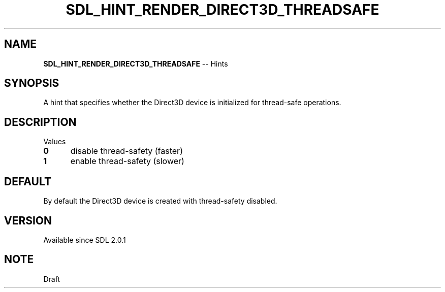 .TH SDL_HINT_RENDER_DIRECT3D_THREADSAFE 3 "2018.08.14" "https://github.com/haxpor/sdl2-manpage" "SDL2"
.SH NAME
\fBSDL_HINT_RENDER_DIRECT3D_THREADSAFE\fR -- Hints

.SH SYNOPSIS
A hint that specifies whether the Direct3D device is initialized for thread-safe operations.

.SH DESCRIPTION
Values
.TP 5
.BI 0
disable thread-safety (faster)
.TP
.BI 1
enable thread-safety (slower)

.SH DEFAULT
By default the Direct3D device is created with thread-safety disabled.

.SH VERSION
Available since SDL 2.0.1

.SH NOTE
Draft
